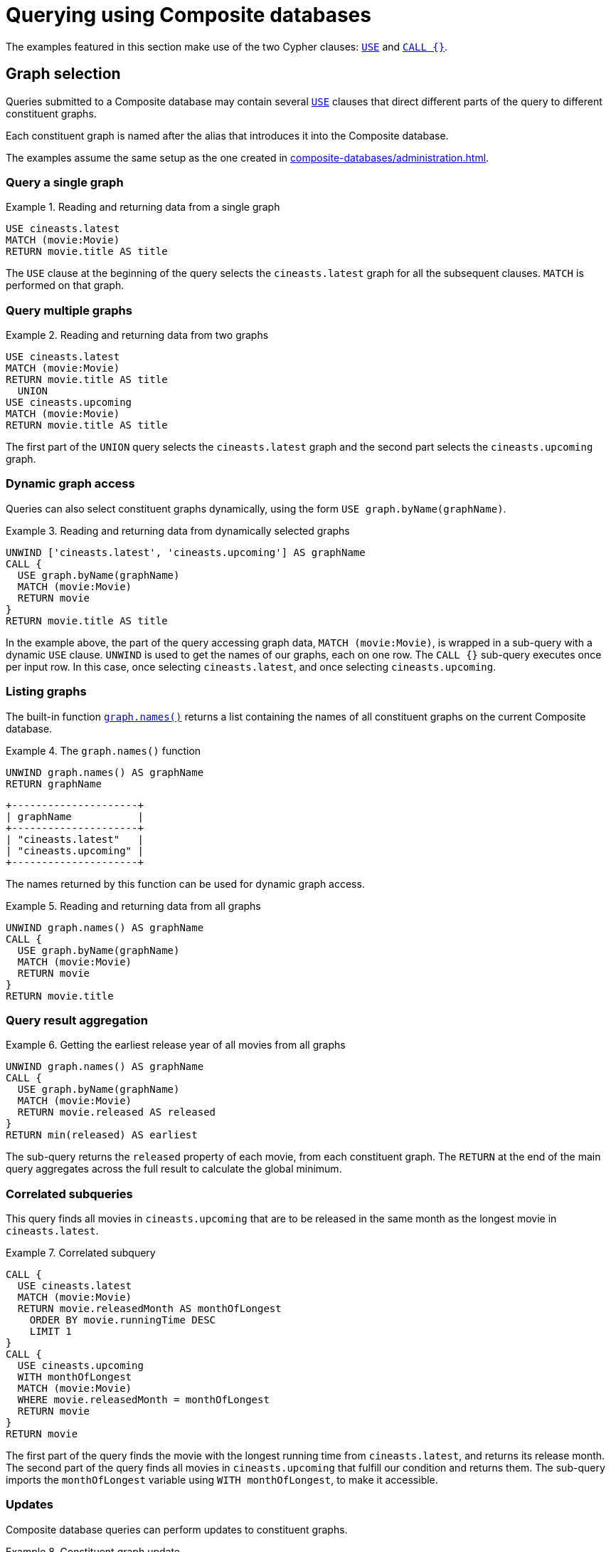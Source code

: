[role=enterprise-edition]
[[composite-databases-queries]]
= Querying using Composite databases

:description: Example queries that show how to perform a range of different tasks on Composite databases.


//Make an image that sets up the example?
//The query examples assume that we have a setup similar to that in <<example-create-a-single-instance-fabric-setup>>.

The examples featured in this section make use of the two Cypher clauses: link:{neo4j-docs-base-uri}/cypher-manual/{page-version}/clauses/use[`USE`] and link:{neo4j-docs-base-uri}/cypher-manual/{page-version}/clauses/call-subquery[`CALL {}`].

[[composite-databases-queries-graph-selection]]
== Graph selection

Queries submitted to a Composite database may contain several <<query-use, `USE`>> clauses that direct different parts of the query to different constituent graphs.

Each constituent graph is named after the alias that introduces it into the Composite database.

The examples assume the same setup as the one created in xref:composite-databases/administration.adoc[].
[[composite-databases-queries-single-graph]]
=== Query a single graph

.Reading and returning data from a single graph
====
[source, cypher]
----
USE cineasts.latest
MATCH (movie:Movie)
RETURN movie.title AS title
----
====

The `USE` clause at the beginning of the query selects the `cineasts.latest` graph for all the subsequent clauses.
`MATCH` is performed on that graph.

[[composite-databases-queries-multiple-graphs]]
=== Query multiple graphs

.Reading and returning data from two graphs
====
[source, cypher]
----
USE cineasts.latest
MATCH (movie:Movie)
RETURN movie.title AS title
  UNION
USE cineasts.upcoming
MATCH (movie:Movie)
RETURN movie.title AS title
----
====

The first part of the `UNION` query selects the `cineasts.latest` graph and the second part selects the `cineasts.upcoming` graph.


[[composite-databases-queries-dynamic-graphs]]
=== Dynamic graph access

Queries can also select constituent graphs dynamically, using the form `USE graph.byName(graphName)`.

.Reading and returning data from dynamically selected graphs
====
[source, cypher]
----
UNWIND ['cineasts.latest', 'cineasts.upcoming'] AS graphName
CALL {
  USE graph.byName(graphName)
  MATCH (movie:Movie)
  RETURN movie
}
RETURN movie.title AS title
----
====
In the example above, the part of the query accessing graph data, `MATCH (movie:Movie)`, is wrapped in a sub-query with a dynamic `USE` clause.
`UNWIND` is used to get the names of our graphs, each on one row.
The `CALL {}` sub-query executes once per input row.
In this case, once selecting `cineasts.latest`, and once selecting `cineasts.upcoming`.

[[composite-databases-queries-listing-graphs]]
=== Listing graphs

The built-in function link:{neo4j-docs-base-uri}/cypher-manual/{page-version}/functions/query-functions#functions-graph-names[`graph.names()`] returns a list containing the names of all constituent graphs on the current Composite database.

.The `graph.names()` function
====
[source, cypher]
----
UNWIND graph.names() AS graphName
RETURN graphName
----
----
+---------------------+
| graphName           |
+---------------------+
| "cineasts.latest"   |
| "cineasts.upcoming" |
+---------------------+
----
====

The names returned by this function can be used for dynamic graph access.

.Reading and returning data from all graphs
====
[source, cypher]
----
UNWIND graph.names() AS graphName
CALL {
  USE graph.byName(graphName)
  MATCH (movie:Movie)
  RETURN movie
}
RETURN movie.title
----
====

[[composite-databases-queries-result-aggregation]]
=== Query result aggregation

.Getting the earliest release year of all movies from all graphs

====
[source, cypher]
----
UNWIND graph.names() AS graphName
CALL {
  USE graph.byName(graphName)
  MATCH (movie:Movie)
  RETURN movie.released AS released
}
RETURN min(released) AS earliest
----
====

The sub-query returns the `released` property of each movie, from each constituent graph.
The `RETURN` at the end of the main query aggregates across the full result to calculate the global minimum.


[[composite-databases-queries-correlated-subquery]]
=== Correlated subqueries

This query finds all movies in `cineasts.upcoming` that are to be released in the same month as the longest movie in `cineasts.latest`.

.Correlated subquery
====
[source, cypher]
----
CALL {
  USE cineasts.latest
  MATCH (movie:Movie)
  RETURN movie.releasedMonth AS monthOfLongest
    ORDER BY movie.runningTime DESC
    LIMIT 1
}
CALL {
  USE cineasts.upcoming
  WITH monthOfLongest
  MATCH (movie:Movie)
  WHERE movie.releasedMonth = monthOfLongest
  RETURN movie
}
RETURN movie
----
====

The first part of the query finds the movie with the longest running time from `cineasts.latest`, and returns its release month.
The second part of the query finds all movies in `cineasts.upcoming` that fulfill our condition and returns them.
The sub-query imports the `monthOfLongest` variable using `WITH monthOfLongest`, to make it accessible.

[[composite-databases-queries-updates]]
=== Updates

Composite database queries can perform updates to constituent graphs.

.Constituent graph update
====
[source, cypher]
----
USE cineasts.upcoming
CREATE (:Movie {title: 'Dune: Part Two'})
----
====

[NOTE]
====
Updates can only be performed on a single constituent graph per transaction.
====

.Multi-graph update will fail
====
[source, cypher]
----
UNWIND graph.names() AS graphName
CALL {
  USE graph.byName(graphName)
  CREATE (:Movie {title: 'The Flash'})
}
----
----
Writing to more than one database per transaction is not allowed.
----
====

[[composite-databases-queries-limitations]]
=== Limitations

Queries on Composite databases have a few limitations.

==== Graph accessing operations

Consider a Composite database query:
[source, cypher]
----
UNWIND graph.names() AS graphName
CALL {
  USE graph.byName(graphName)
  MATCH (movie:Movie)
  RETURN movie
}
RETURN movie
----
Here the outer clauses, i.e. the `UNWIND`, the `CALL` itself, and the final `RETURN`, appear in the root scope of the query, without a specifically chosen graph.
Clauses or expressions in scopes where no graph has been specified must not be graph-accessing.

The following Composite database query is invalid because `[p=(movie)-->() | p] AS paths` is a graph-accessing operation in the root scope of the query:

[source, cypher]
----
UNWIND graph.names() AS graphName
CALL {
  USE graph.byName(graphName)
  MATCH (movie:Movie)
  RETURN movie
}
RETURN [p=(movie)-->() | p] AS paths
----

See examples of graph-accessing operations:

- `RETURN 1 + 2 AS number`
- `WITH node.property AS val`

==== Nested `USE` clauses

An inner scope must use the same graph as its outer scope:

[source, cypher]
----
USE cineasts.latest
MATCH (n)
CALL {
  USE cineasts.upcoming
  MATCH (m)
  RETURN m
}
RETURN n, m
----
----
Nested subqueries must use the same graph as their parent query.
Attempted to access graph cineasts.upcoming
"    USE cineasts.upcoming"
     ^
----

Sub-queries without a `USE` clause can be nested.
They inherit the specified graph from the outer scope.

[source, cypher]
----
CALL {
  USE cineasts.upcoming
  CALL {
    MATCH (m:Movie)
    RETURN m
  }
  RETURN m
}
RETURN m
----

== Cypher runtime

When a query is submitted to a Composite database, different parts of the query may run using different runtimes.
Clauses or expressions in scopes where no graph has been specified run using the _slotted_ runtime.
Parts of the query directed to different constituent graphs are run using the default runtime for that graph, or respect the submitted link:{neo4j-docs-base-uri}/cypher-manual/{page-version}/query-tuning/query-options/#cypher-runtime[Cypher query options] if specified.

[[composite-databases-queries-built-in-functions]]
== Built-in graph functions

Graph functions are located in the namespace `graph`.
The following table describes these functions:

.Built-in graph functions
[options="header", cols="m,"]
|===
| Function
| Explanation
| graph.names()
| Provides a list of names of all constituent graphs on the current Composite database.
| graph.byName(graphName)
| Used with the `USE` clause to select a constituent graph by name dynamically.
  This function is supported only with `USE` clauses.
| graph.propertiesByName(graphName)
| Returns a map containing the properties associated with the given graph.
|===

For more information, see _Graph functions_ in the link:{neo4j-docs-base-uri}/cypher-manual/{page-version}/functions/graph/[Cypher Manual].

